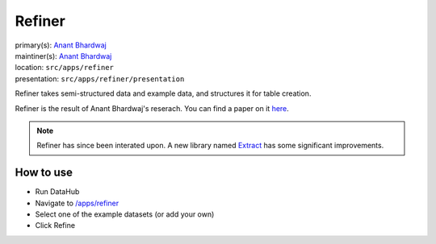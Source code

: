 .. _django-app-refiner:

Refiner
***********
| primary(s):   `Anant Bhardwaj <https://github.com/abhardwaj>`_
| maintiner(s): `Anant Bhardwaj <https://github.com/abhardwaj>`_
| location: ``src/apps/refiner``
| presentation: ``src/apps/refiner/presentation``

Refiner takes semi-structured data and example data, and structures it for
table creation.

Refiner is the result of Anant Bhardwaj's reserach. You can find a paper on it `here <https://github.com/datahuborg/datahub/blob/master/src/apps/refiner/presentation/data-refiner.pdf>`__.

.. note:: Refiner has since been interated upon. A new library named `Extract <https://github.com/CSAIL-LivingLab/extract>`__ has some significant improvements.


==========
How to use
==========
* Run DataHub
* Navigate to `/apps/refiner </apps/refiner>`_
* Select one of the example datasets (or add your own)
* Click Refine
